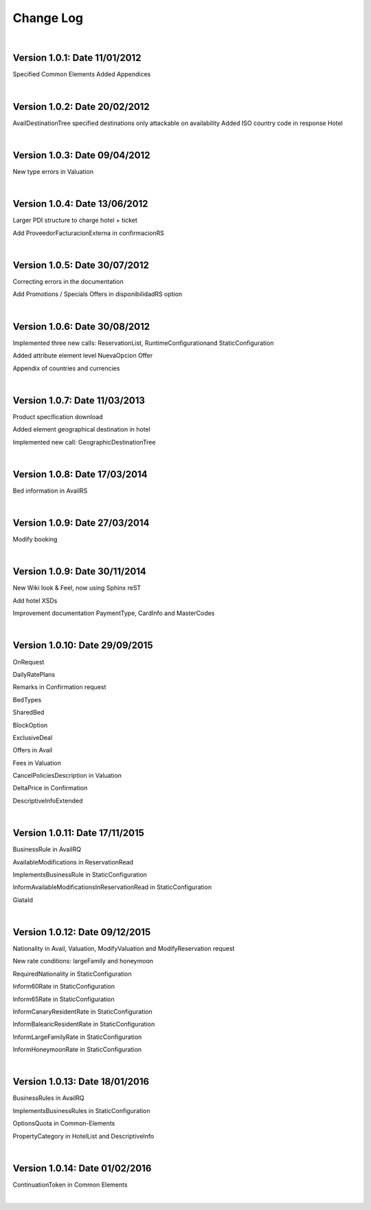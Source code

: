 ##########
Change Log
##########

|

**Version 1.0.1:** Date 11/01/2012
-----------------------------------

Specified Common Elements Added Appendices

|

**Version 1.0.2:** Date 20/02/2012
-----------------------------------

AvailDestinationTree specified destinations only attackable on availability Added ISO country code in response Hotel

|

**Version 1.0.3:** Date 09/04/2012
-----------------------------------

New type errors in Valuation

|

**Version 1.0.4:** Date 13/06/2012
-----------------------------------

Larger PDI structure to charge hotel + ticket

Add ProveedorFacturacionExterna in confirmacionRS

|

**Version 1.0.5:** Date 30/07/2012
-----------------------------------

Correcting errors in the documentation

Add Promotions / Specials Offers in disponibilidadRS option

|

**Version 1.0.6:** Date 30/08/2012
-----------------------------------

Implemented three new calls: ReservationList, RuntimeConfigurationand StaticConfiguration

Added attribute element level NuevaOpcion Offer

Appendix of countries and currencies

|

**Version 1.0.7:** Date 11/03/2013
----------------------------------

Product specification download

Added element geographical destination in hotel

Implemented new call: GeographicDestinationTree

|

**Version 1.0.8:** Date 17/03/2014
-----------------------------------

Bed information in AvailRS

|

**Version 1.0.9:** Date 27/03/2014
-----------------------------------

Modify booking

|

**Version 1.0.9:** Date 30/11/2014
-----------------------------------

New Wiki look & Feel, now using Sphinx reST

Add hotel XSDs

Improvement documentation PaymentType, CardInfo and MasterCodes

|

**Version 1.0.10:** Date 29/09/2015
------------------------------------

OnRequest

DailyRatePlans

Remarks in Confirmation request

BedTypes

SharedBed

BlockOption

ExclusiveDeal

Offers in Avail

Fees in Valuation

CancelPoliciesDescription in Valuation

DeltaPrice in Confirmation

DescriptiveInfoExtended

|

**Version 1.0.11:** Date 17/11/2015
------------------------------------

BusinessRule in AvailRQ

AvailableModifications in ReservationRead

ImplementsBusinessRule in StaticConfiguration

InformAvailableModificationsInReservationRead in StaticConfiguration

GiataId

|

**Version 1.0.12:** Date 09/12/2015
------------------------------------

Nationality in Avail, Valuation, ModifyValuation and ModifyReservation request

New rate conditions: largeFamily and honeymoon

RequiredNationality in StaticConfiguration

Inform60Rate in StaticConfiguration

Inform65Rate in StaticConfiguration

InformCanaryResidentRate in StaticConfiguration

InformBalearicResidentRate in StaticConfiguration

InformLargeFamilyRate in StaticConfiguration

InformHoneymoonRate in StaticConfiguration

|

**Version 1.0.13:** Date 18/01/2016
------------------------------------

BusinessRules in AvailRQ

ImplementsBusinessRules in StaticConfiguration

OptionsQuota in Common-Elements

PropertyCategory in HotelList and DescriptiveInfo

|

**Version 1.0.14:** Date 01/02/2016
------------------------------------

ContinuationToken in Common Elements

|
